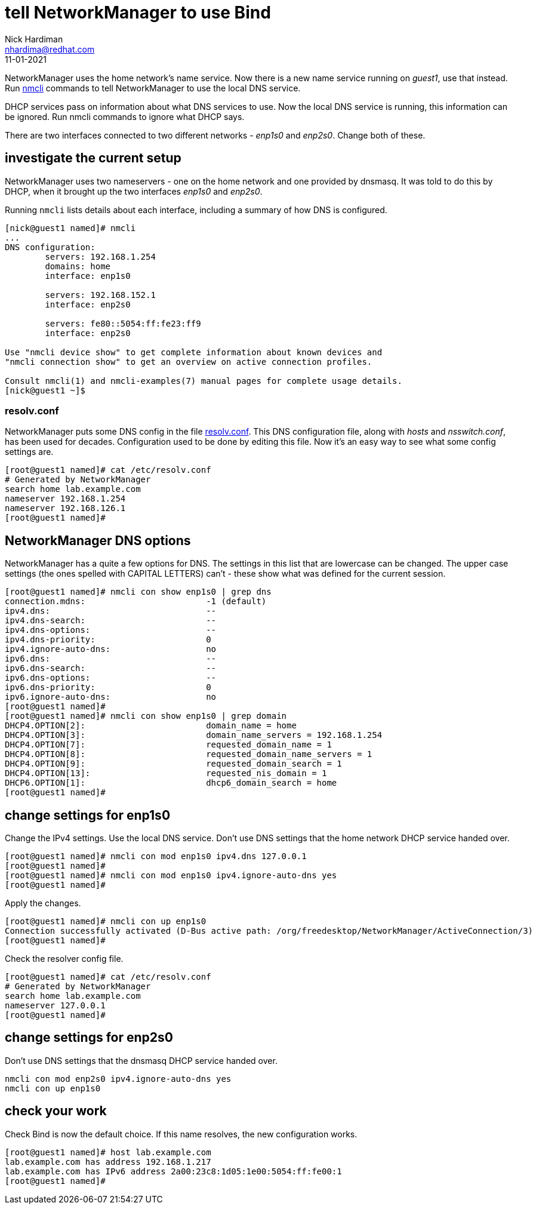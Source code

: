 = tell NetworkManager to use Bind 
Nick Hardiman <nhardima@redhat.com>
:source-highlighter: highlight.js
:revdate: 11-01-2021

NetworkManager uses the home network's name service.
Now there is a new name service running on _guest1_, use that instead. 
Run https://developer.gnome.org/NetworkManager/stable/nmcli.html[nmcli] commands to tell NetworkManager to use the local DNS service.

DHCP services pass on information about what DNS services to use. 
Now the local DNS service is running, this information can be ignored.
Run nmcli commands to ignore what DHCP says.

There are two interfaces connected to two different networks - _enp1s0_ and _enp2s0_. 
Change both of these. 

== investigate the current setup 

NetworkManager uses two nameservers - one on the home network and one provided by dnsmasq. 
It was told to do this by DHCP, when it brought up the two interfaces _enp1s0_ and _enp2s0_.

Running `nmcli` lists details about each interface, including a summary of how DNS is configured. 

[source,shell]
---- 
[nick@guest1 named]# nmcli 
...
DNS configuration:
        servers: 192.168.1.254
        domains: home
        interface: enp1s0

        servers: 192.168.152.1
        interface: enp2s0

        servers: fe80::5054:ff:fe23:ff9
        interface: enp2s0

Use "nmcli device show" to get complete information about known devices and
"nmcli connection show" to get an overview on active connection profiles.

Consult nmcli(1) and nmcli-examples(7) manual pages for complete usage details.
[nick@guest1 ~]$ 
----

=== resolv.conf 

NetworkManager puts some DNS config in the file https://en.wikipedia.org/wiki/Resolv.conf[resolv.conf].
This DNS configuration file, along with _hosts_ and _nsswitch.conf_, has been used for decades. 
Configuration used to be done by editing this file. 
Now it's an easy way to see what some config settings are. 

[source,shell]
----
[root@guest1 named]# cat /etc/resolv.conf 
# Generated by NetworkManager
search home lab.example.com
nameserver 192.168.1.254
nameserver 192.168.126.1
[root@guest1 named]# 
----


== NetworkManager DNS options 

NetworkManager has a quite a few options for DNS. 
The settings in this list that are lowercase can be changed. 
The upper case settings (the ones spelled with CAPITAL LETTERS) can't - these show what was defined for the current session. 

[source,shell]
----
[root@guest1 named]# nmcli con show enp1s0 | grep dns
connection.mdns:                        -1 (default)
ipv4.dns:                               --
ipv4.dns-search:                        --
ipv4.dns-options:                       --
ipv4.dns-priority:                      0
ipv4.ignore-auto-dns:                   no
ipv6.dns:                               --
ipv6.dns-search:                        --
ipv6.dns-options:                       --
ipv6.dns-priority:                      0
ipv6.ignore-auto-dns:                   no
[root@guest1 named]# 
[root@guest1 named]# nmcli con show enp1s0 | grep domain
DHCP4.OPTION[2]:                        domain_name = home
DHCP4.OPTION[3]:                        domain_name_servers = 192.168.1.254
DHCP4.OPTION[7]:                        requested_domain_name = 1
DHCP4.OPTION[8]:                        requested_domain_name_servers = 1
DHCP4.OPTION[9]:                        requested_domain_search = 1
DHCP4.OPTION[13]:                       requested_nis_domain = 1
DHCP6.OPTION[1]:                        dhcp6_domain_search = home
[root@guest1 named]# 
----


== change settings for enp1s0

Change the IPv4 settings. 
Use the local DNS service. 
Don't use DNS settings that the home network DHCP service handed over.

[source,shell]
----
[root@guest1 named]# nmcli con mod enp1s0 ipv4.dns 127.0.0.1
[root@guest1 named]# 
[root@guest1 named]# nmcli con mod enp1s0 ipv4.ignore-auto-dns yes
[root@guest1 named]# 
----

Apply the changes. 

[source,shell]
----
[root@guest1 named]# nmcli con up enp1s0
Connection successfully activated (D-Bus active path: /org/freedesktop/NetworkManager/ActiveConnection/3)
[root@guest1 named]# 
----

Check the resolver config file. 

[source,shell]
----
[root@guest1 named]# cat /etc/resolv.conf 
# Generated by NetworkManager
search home lab.example.com
nameserver 127.0.0.1
[root@guest1 named]# 
----


== change settings for enp2s0

Don't use DNS settings that the dnsmasq DHCP service handed over.

[source,shell]
----
nmcli con mod enp2s0 ipv4.ignore-auto-dns yes
nmcli con up enp1s0
----

== check your work 

Check Bind is now the default choice. 
If this name resolves, the new configuration works. 

[source,shell]
----
[root@guest1 named]# host lab.example.com
lab.example.com has address 192.168.1.217
lab.example.com has IPv6 address 2a00:23c8:1d05:1e00:5054:ff:fe00:1
[root@guest1 named]# 
----


